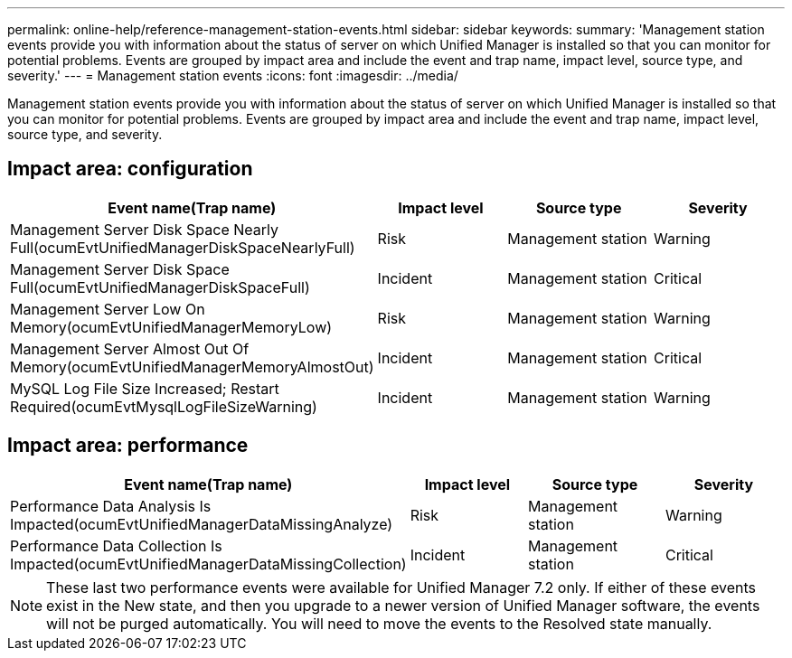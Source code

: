 ---
permalink: online-help/reference-management-station-events.html
sidebar: sidebar
keywords: 
summary: 'Management station events provide you with information about the status of server on which Unified Manager is installed so that you can monitor for potential problems. Events are grouped by impact area and include the event and trap name, impact level, source type, and severity.'
---
= Management station events
:icons: font
:imagesdir: ../media/

[.lead]
Management station events provide you with information about the status of server on which Unified Manager is installed so that you can monitor for potential problems. Events are grouped by impact area and include the event and trap name, impact level, source type, and severity.

== Impact area: configuration
[options="header"]
|===
| Event name(Trap name)| Impact level| Source type| Severity
a|
Management Server Disk Space Nearly Full(ocumEvtUnifiedManagerDiskSpaceNearlyFull)

a|
Risk
a|
Management station
a|
Warning
a|
Management Server Disk Space Full(ocumEvtUnifiedManagerDiskSpaceFull)

a|
Incident
a|
Management station
a|
Critical
a|
Management Server Low On Memory(ocumEvtUnifiedManagerMemoryLow)

a|
Risk
a|
Management station
a|
Warning
a|
Management Server Almost Out Of Memory(ocumEvtUnifiedManagerMemoryAlmostOut)

a|
Incident
a|
Management station
a|
Critical
a|
MySQL Log File Size Increased; Restart Required(ocumEvtMysqlLogFileSizeWarning)

a|
Incident
a|
Management station
a|
Warning
|===

== Impact area: performance
[options="header"]
|===
| Event name(Trap name)| Impact level| Source type| Severity
a|
Performance Data Analysis Is Impacted(ocumEvtUnifiedManagerDataMissingAnalyze)

a|
Risk
a|
Management station
a|
Warning
a|
Performance Data Collection Is Impacted(ocumEvtUnifiedManagerDataMissingCollection)

a|
Incident
a|
Management station
a|
Critical
|===

[NOTE]
====
These last two performance events were available for Unified Manager 7.2 only. If either of these events exist in the New state, and then you upgrade to a newer version of Unified Manager software, the events will not be purged automatically. You will need to move the events to the Resolved state manually.
====

